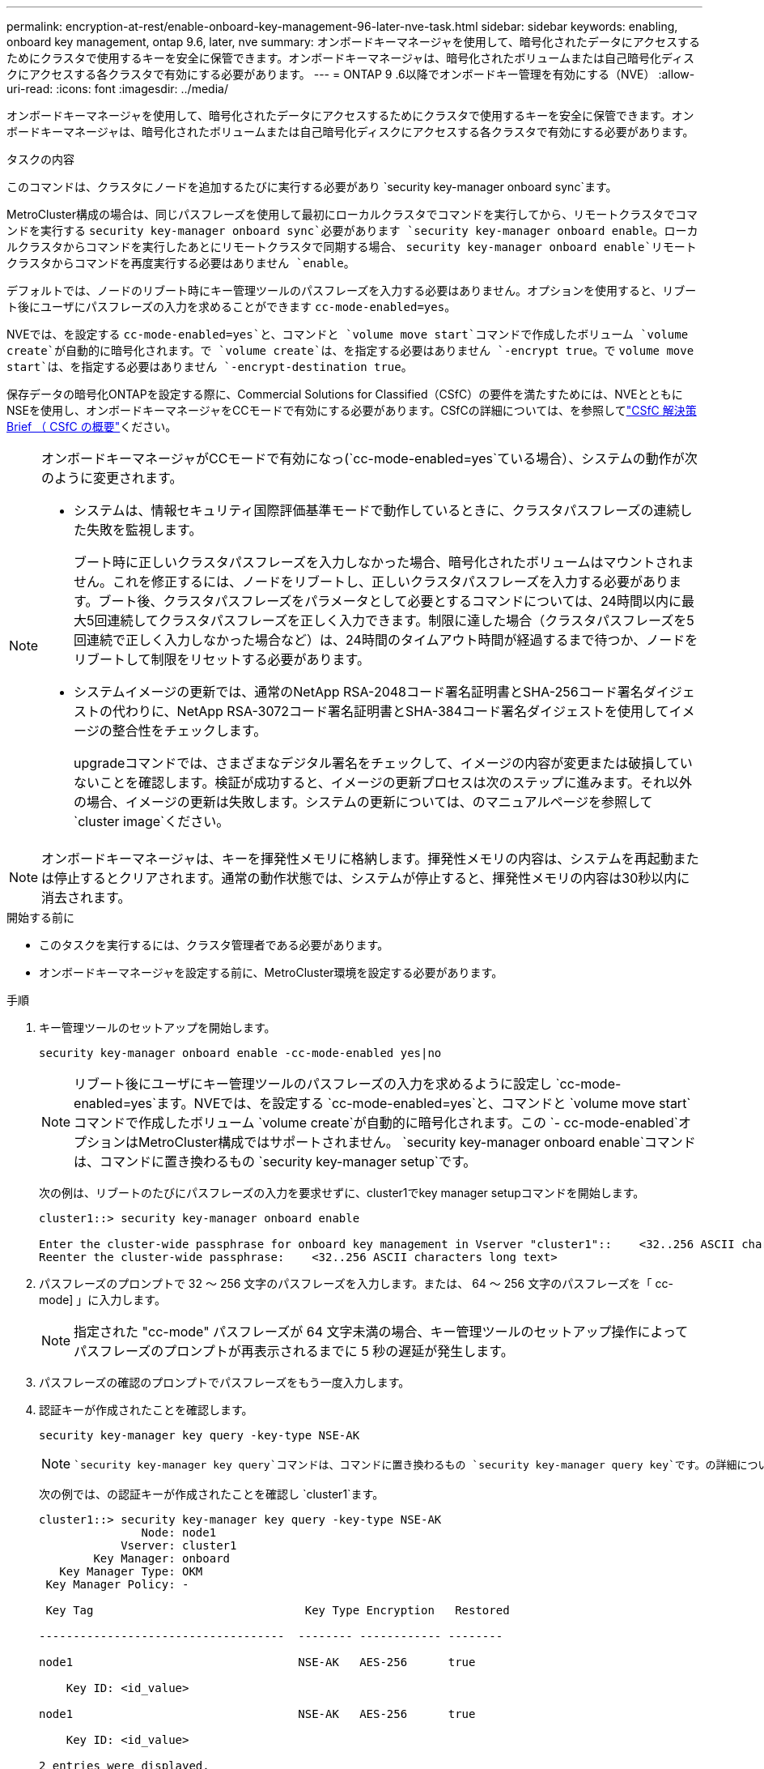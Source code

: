 ---
permalink: encryption-at-rest/enable-onboard-key-management-96-later-nve-task.html 
sidebar: sidebar 
keywords: enabling, onboard key management, ontap 9.6, later, nve 
summary: オンボードキーマネージャを使用して、暗号化されたデータにアクセスするためにクラスタで使用するキーを安全に保管できます。オンボードキーマネージャは、暗号化されたボリュームまたは自己暗号化ディスクにアクセスする各クラスタで有効にする必要があります。 
---
= ONTAP 9 .6以降でオンボードキー管理を有効にする（NVE）
:allow-uri-read: 
:icons: font
:imagesdir: ../media/


[role="lead"]
オンボードキーマネージャを使用して、暗号化されたデータにアクセスするためにクラスタで使用するキーを安全に保管できます。オンボードキーマネージャは、暗号化されたボリュームまたは自己暗号化ディスクにアクセスする各クラスタで有効にする必要があります。

.タスクの内容
このコマンドは、クラスタにノードを追加するたびに実行する必要があり `security key-manager onboard sync`ます。

MetroCluster構成の場合は、同じパスフレーズを使用して最初にローカルクラスタでコマンドを実行してから、リモートクラスタでコマンドを実行する `security key-manager onboard sync`必要があります `security key-manager onboard enable`。ローカルクラスタからコマンドを実行したあとにリモートクラスタで同期する場合、 `security key-manager onboard enable`リモートクラスタからコマンドを再度実行する必要はありません `enable`。

デフォルトでは、ノードのリブート時にキー管理ツールのパスフレーズを入力する必要はありません。オプションを使用すると、リブート後にユーザにパスフレーズの入力を求めることができます `cc-mode-enabled=yes`。

NVEでは、を設定する `cc-mode-enabled=yes`と、コマンドと `volume move start`コマンドで作成したボリューム `volume create`が自動的に暗号化されます。で `volume create`は、を指定する必要はありません `-encrypt true`。で `volume move start`は、を指定する必要はありません `-encrypt-destination true`。

保存データの暗号化ONTAPを設定する際に、Commercial Solutions for Classified（CSfC）の要件を満たすためには、NVEとともにNSEを使用し、オンボードキーマネージャをCCモードで有効にする必要があります。CSfCの詳細については、を参照してlink:https://assets.netapp.com/m/128a1e9f4b5d663/original/Commercial-Solutions-for-Classified.pdf["CSfC 解決策 Brief （ CSfC の概要"^]ください。

[NOTE]
====
オンボードキーマネージャがCCモードで有効になっ(`cc-mode-enabled=yes`ている場合）、システムの動作が次のように変更されます。

* システムは、情報セキュリティ国際評価基準モードで動作しているときに、クラスタパスフレーズの連続した失敗を監視します。
+
ブート時に正しいクラスタパスフレーズを入力しなかった場合、暗号化されたボリュームはマウントされません。これを修正するには、ノードをリブートし、正しいクラスタパスフレーズを入力する必要があります。ブート後、クラスタパスフレーズをパラメータとして必要とするコマンドについては、24時間以内に最大5回連続してクラスタパスフレーズを正しく入力できます。制限に達した場合（クラスタパスフレーズを5回連続で正しく入力しなかった場合など）は、24時間のタイムアウト時間が経過するまで待つか、ノードをリブートして制限をリセットする必要があります。

* システムイメージの更新では、通常のNetApp RSA-2048コード署名証明書とSHA-256コード署名ダイジェストの代わりに、NetApp RSA-3072コード署名証明書とSHA-384コード署名ダイジェストを使用してイメージの整合性をチェックします。
+
upgradeコマンドでは、さまざまなデジタル署名をチェックして、イメージの内容が変更または破損していないことを確認します。検証が成功すると、イメージの更新プロセスは次のステップに進みます。それ以外の場合、イメージの更新は失敗します。システムの更新については、のマニュアルページを参照して `cluster image`ください。



====

NOTE: オンボードキーマネージャは、キーを揮発性メモリに格納します。揮発性メモリの内容は、システムを再起動または停止するとクリアされます。通常の動作状態では、システムが停止すると、揮発性メモリの内容は30秒以内に消去されます。

.開始する前に
* このタスクを実行するには、クラスタ管理者である必要があります。
* オンボードキーマネージャを設定する前に、MetroCluster環境を設定する必要があります。


.手順
. キー管理ツールのセットアップを開始します。
+
`security key-manager onboard enable -cc-mode-enabled yes|no`

+
[NOTE]
====
リブート後にユーザにキー管理ツールのパスフレーズの入力を求めるように設定し `cc-mode-enabled=yes`ます。NVEでは、を設定する `cc-mode-enabled=yes`と、コマンドと `volume move start`コマンドで作成したボリューム `volume create`が自動的に暗号化されます。この `- cc-mode-enabled`オプションはMetroCluster構成ではサポートされません。 `security key-manager onboard enable`コマンドは、コマンドに置き換わるもの `security key-manager setup`です。

====
+
次の例は、リブートのたびにパスフレーズの入力を要求せずに、cluster1でkey manager setupコマンドを開始します。

+
[listing]
----
cluster1::> security key-manager onboard enable

Enter the cluster-wide passphrase for onboard key management in Vserver "cluster1"::    <32..256 ASCII characters long text>
Reenter the cluster-wide passphrase:    <32..256 ASCII characters long text>
----
. パスフレーズのプロンプトで 32 ～ 256 文字のパスフレーズを入力します。または、 64 ～ 256 文字のパスフレーズを「 cc-mode] 」に入力します。
+
[NOTE]
====
指定された "cc-mode" パスフレーズが 64 文字未満の場合、キー管理ツールのセットアップ操作によってパスフレーズのプロンプトが再表示されるまでに 5 秒の遅延が発生します。

====
. パスフレーズの確認のプロンプトでパスフレーズをもう一度入力します。
. 認証キーが作成されたことを確認します。
+
`security key-manager key query -key-type NSE-AK`

+
[NOTE]
====
 `security key-manager key query`コマンドは、コマンドに置き換わるもの `security key-manager query key`です。の詳細については `security key-manager key query`、をlink:https://docs.netapp.com/us-en/ontap-cli/security-key-manager-key-query.html["ONTAPコマンド リファレンス"^]参照してください。

====
+
次の例では、の認証キーが作成されたことを確認し `cluster1`ます。

+
[listing]
----
cluster1::> security key-manager key query -key-type NSE-AK
               Node: node1
            Vserver: cluster1
        Key Manager: onboard
   Key Manager Type: OKM
 Key Manager Policy: -

 Key Tag                               Key Type Encryption   Restored

------------------------------------  -------- ------------ --------

node1                                 NSE-AK   AES-256      true

    Key ID: <id_value>

node1                                 NSE-AK   AES-256      true

    Key ID: <id_value>

2 entries were displayed.
----
. 必要に応じて、プレーンテキストボリュームを暗号化ボリュームに変換します。
+
`volume encryption conversion start`

+
ボリュームを変換する前に、オンボードキーマネージャの設定が完了している必要があります。MetroCluster環境では、両方のサイトでオンボードキーマネージャを設定する必要があります。



.終了後
あとで使用できるように、ストレージシステムの外部の安全な場所にパスフレーズをコピーします。

オンボードキーマネージャのパスフレーズを設定する場合は、災害時に備えて、ストレージシステムの外部の安全な場所に情報を手動でバックアップする必要があります。を参照して link:backup-key-management-information-manual-task.html["オンボードキー管理情報の手動でのバックアップ"]
